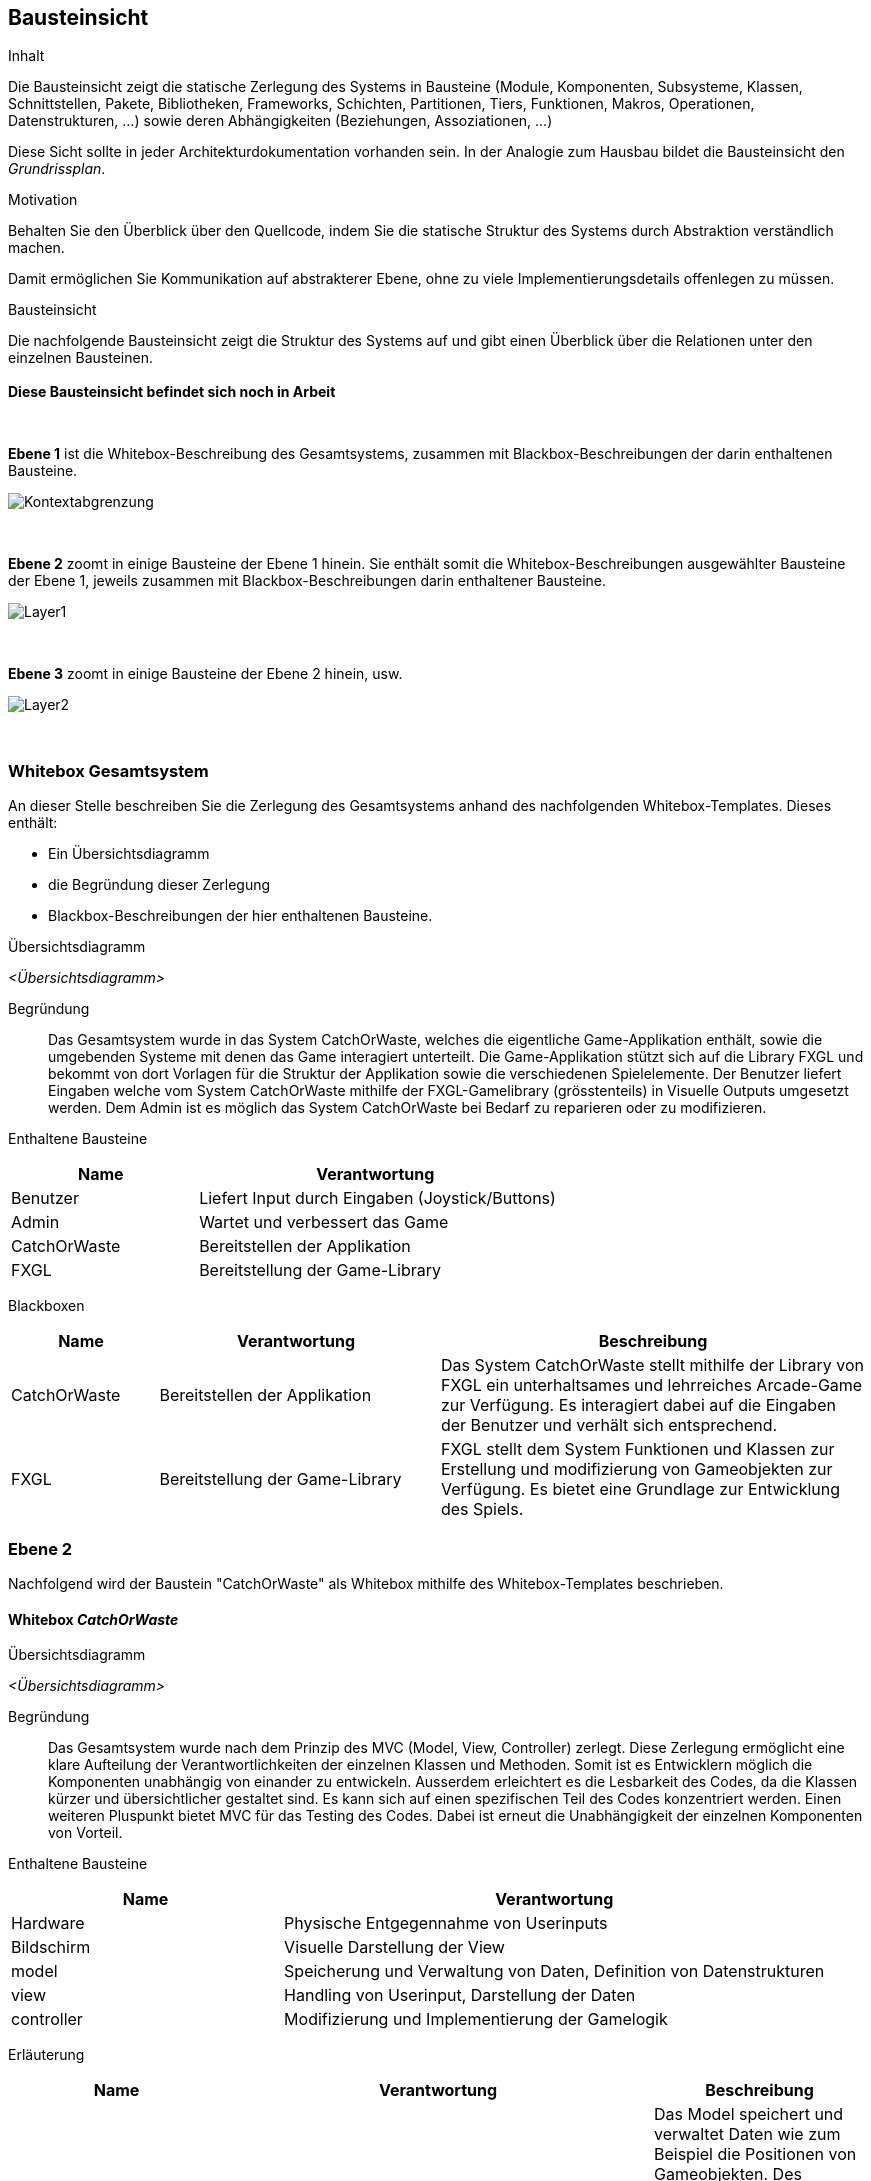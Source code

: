 [[section-building-block-view]]
== Bausteinsicht

[role="arc42help"]
****
.Inhalt
Die Bausteinsicht zeigt die statische Zerlegung des Systems in Bausteine (Module, Komponenten, Subsysteme, Klassen, Schnittstellen, Pakete, Bibliotheken, Frameworks, Schichten, Partitionen, Tiers, Funktionen, Makros, Operationen, Datenstrukturen, ...) sowie deren Abhängigkeiten (Beziehungen, Assoziationen, ...)


Diese Sicht sollte in jeder Architekturdokumentation vorhanden sein.
In der Analogie zum Hausbau bildet die Bausteinsicht den _Grundrissplan_.

.Motivation
Behalten Sie den Überblick über den Quellcode, indem Sie die statische Struktur des Systems durch Abstraktion verständlich machen.

Damit ermöglichen Sie Kommunikation auf abstrakterer Ebene, ohne zu viele Implementierungsdetails offenlegen zu müssen.

//.Form
//Die Bausteinsicht ist eine hierarchische Sammlung von Blackboxen und Whiteboxen (siehe Abbildung unten) und deren Beschreibungen.

.Bausteinsicht
Die nachfolgende Bausteinsicht zeigt die Struktur des Systems auf und gibt einen Überblick über die Relationen unter den einzelnen Bausteinen. +
{empty} +
*Diese Bausteinsicht befindet sich noch in Arbeit*

//image::05_building_blocks-DE.png["Hierarchie in der Bausteinsicht"]

{empty} +
   
*Ebene 1* ist die Whitebox-Beschreibung des Gesamtsystems, zusammen mit Blackbox-Beschreibungen der darin enthaltenen Bausteine.

image::../../software(sad)/images/05-Kontext.jpg[Kontextabgrenzung]

{empty} +

*Ebene 2* zoomt in einige Bausteine der Ebene 1 hinein.
Sie enthält somit die Whitebox-Beschreibungen ausgewählter Bausteine der Ebene 1, jeweils zusammen mit Blackbox-Beschreibungen darin enthaltener Bausteine.

image::../../software(sad)/images/05-Layer_1.jpg[Layer1]

{empty} +

*Ebene 3* zoomt in einige Bausteine der Ebene 2 hinein, usw.

image::../../software(sad)/images/Layer_2.png[Layer2]

{empty} +


//.Weiterführende Informationen

//Siehe https://docs.arc42.org/section-5/[Bausteinsicht] //in der online-Dokumentation (auf Englisch!).
****

=== Whitebox Gesamtsystem

[role="arc42help"]
****
An dieser Stelle beschreiben Sie die Zerlegung des Gesamtsystems anhand des nachfolgenden Whitebox-Templates.
Dieses enthält:

* Ein Übersichtsdiagramm
* die Begründung dieser Zerlegung
* Blackbox-Beschreibungen der hier enthaltenen Bausteine.
****

Übersichtsdiagramm::
****
_<Übersichtsdiagramm>_
****

Begründung:: Das Gesamtsystem wurde in das System CatchOrWaste, welches die eigentliche Game-Applikation enthält, sowie die umgebenden Systeme mit denen das Game interagiert unterteilt. Die Game-Applikation stützt sich auf die Library FXGL und bekommt von dort Vorlagen für die Struktur der Applikation sowie die verschiedenen Spielelemente. 
Der Benutzer liefert Eingaben welche vom System CatchOrWaste mithilfe der FXGL-Gamelibrary (grösstenteils) in Visuelle Outputs umgesetzt werden. Dem Admin ist es möglich das System CatchOrWaste bei Bedarf zu reparieren oder zu modifizieren. 

Enthaltene Bausteine:: 

[cols="1,2" options="header"]
|===
| **Name** | **Verantwortung**
| Benutzer | Liefert Input durch Eingaben (Joystick/Buttons) 
| Admin | Wartet und verbessert das Game 
| CatchOrWaste | Bereitstellen der Applikation 
| FXGL | Bereitstellung der Game-Library 

|===

Blackboxen::

[cols="1,2,3" options="header"]
|===
| **Name** | **Verantwortung** | **Beschreibung**
| CatchOrWaste | Bereitstellen der Applikation | Das System CatchOrWaste stellt mithilfe der Library von FXGL  ein unterhaltsames und lehrreiches Arcade-Game zur Verfügung. Es interagiert dabei auf die Eingaben der Benutzer und verhält sich entsprechend.
| FXGL | Bereitstellung der Game-Library | FXGL stellt dem System Funktionen und Klassen zur Erstellung und modifizierung von Gameobjekten zur Verfügung. Es bietet eine Grundlage zur Entwicklung des Spiels.
|===


=== Ebene 2

Nachfolgend wird der Baustein "CatchOrWaste" als Whitebox mithilfe des Whitebox-Templates beschrieben.

==== Whitebox _CatchOrWaste_

Übersichtsdiagramm::

****
_<Übersichtsdiagramm>_
****

Begründung:: Das Gesamtsystem wurde nach dem Prinzip des MVC (Model, View, Controller) zerlegt. Diese Zerlegung ermöglicht eine klare Aufteilung der Verantwortlichkeiten der einzelnen Klassen und Methoden. Somit ist es Entwicklern möglich die Komponenten unabhängig von einander zu entwickeln. Ausserdem erleichtert es die Lesbarkeit des Codes, da die Klassen kürzer und übersichtlicher gestaltet sind. Es kann sich auf einen spezifischen Teil des Codes konzentriert werden.
Einen weiteren Pluspunkt bietet MVC für das Testing des Codes. Dabei ist erneut die Unabhängigkeit der einzelnen Komponenten von Vorteil.

Enthaltene Bausteine:: 

[cols="1,2" options="header"]
|===
| **Name** | **Verantwortung**
| Hardware | Physische Entgegennahme von Userinputs
| Bildschirm | Visuelle Darstellung der View
| model | Speicherung und Verwaltung von Daten, Definition von Datenstrukturen
| view | Handling von Userinput, Darstellung der Daten
| controller | Modifizierung und Implementierung der Gamelogik

|===

Erläuterung::

[cols="1,2,1" options="header"]
|===
| **Name** | **Verantwortung** | **Beschreibung**
| model | Speicherung und Verwaltung von Daten, Definition von Datenstrukturen | Das Model speichert und verwaltet Daten wie zum Beispiel die Positionen von Gameobjekten. Des weiteren enthält es weitere Daten, wie zum Beispiel Konstanten der Backgrounds, sowie dazu passsende Schnittstellen. Diese benötigt der Controller um die Gamelogik richtig umzusetzen.
| view | Handling von Userinput, Darstellung der Daten | Die View kümmert sich um das Handling der Userinputs welche von der Hardware kommen und gibt diese nach Bedarf weiter. Ausserdem stellt sie mithilfe der Daten aus dem Model entsprechende Visuelle Komponenten dar und gibt diese zur Ausgabe an den Bildschirm weiter.
| controller | Modifizierung und Implementierung der Gamelogik | Der Controller ist für die Umsetzung der Gamelogik zuständig. Dafür reagiert er auf Inputs des Users (welche nicht in der View bearbeitet werden können) und modifiziert darauf basierend die Daten der Models.
|===


=== Ebene 3

[role="arc42help"]


==== Whitebox _model_

Übersichtsdiagramm::
****
_<Übersichtsdiagramm>_
****

Begründung:: Das model Package enthält die models für verschiedene Entities. Nach dem Prinzip des MVC werden hier Daten gespeichert und verwaltet. Zur besseren Lesbarkeit gibt es weitere Subpackages welche generelle Modelle enthalten. 

Enthaltene Bausteine:: 
[cols="1,2" options="header"]
|===
| **Name** | **Verantwortung**
| components | Speichert components Klassen
| constants | Speichert Constant-Klasse
| enums | speichert Enum-Klasse
| factories | Speichert factory Klassen
| CartModel | Speichert und verwaltet Cart-spezifische Daten
| PlayerModel | Speichert und verwaltet Player-spezifische Daten
| FallingObjectModel | Speichert und verwaltet FallingObject-spezifische Daten
| PunktesystemModel | Speichert und verwaltet Daten zum Punktesystem
| TimerModel | Speichert und verwaltet Daten zum Timer

|===

Erläuterung der Bausteine::
[cols="1,2,1" options="header"]
|===
| components | Speichert components Klassen | Speichert component Klassen. Components werden gebraucht um schon intitialisierten Entities weitere Attribute oder Verhaltensweisen anzuhängen.
| constants | Speichert Constant-Klasse | Speichert eine Java-Klasse welche Konstanten enthält
| enums | speichert Enum-Klasse | Speichert eine Java-Klasse, welche Enums enthält. Enums werden benutzt um Entities einen Typ zuzuweisen.
| factories | Speichert factory Klassen | Speichert eine FXGL-Factory. Diese enthält Blaupausen zur Initialisierung von Entities.
| CartModel | Speichert und verwaltet Cart-spezifische Daten | Dient zur Verwaltung von Daten welche Entities vom Typ Cart betreffen.
| PlayerModel | Speichert und verwaltet Player-spezifische Daten | Dient zur Verwaltung von Daten welche die Entity vom Typ Player betreffen.
| FallingObjectModel | Speichert und verwaltet FallingObject-spezifische Daten | Dient zur Verwaltung von Daten welche Entities vom Typ FallingObject betreffen.
| PunktesystemModel | Speichert und verwaltet Daten zum Punktesystem | Verwaltet Daten zum Punktesystem wie zum Beispiel den aktuellen Punktestand.
| TimerModel | Speichert und verwaltet Daten zum Timer | Verwaltet Daten zum zeitlichen Begrenzung der Spielzeit. 
|===

[role="arc42help"]
==== Whitebox _view_

Übersichtsdiagramm::
****
_<Übersichtsdiagramm>_
****

Begründung:: Die View enthält Klassen für die wichtigsten drei Entities (Cart, Player, FallingObject) sowie für weitere Daten welche Visuell dargestellt werden müssen wie zum Beispiel die verbleibende Zeit oder den aktuellen Punktestand. Die Aufteilung folgt den Klassen des Models, was für eine gute Lesbarkeit und eine klare Struktur über das gesamte Projekt sorgt.

Enthaltene Bausteine::
[cols="1,2" options="header"]
|===
| **Name** | **Verantwortung**
| CartView | Darstellung Cart-spezifischer Daten
| PlayerView | Darstellung Player-spezifischer Daten
| FallingObjectView | Darstellung FallingObject-spezifischer Daten
| BackgroundView | Darstellung des Hintergrundes
| PunktesystemView | Darstellung des aktuellen Punktestandes
| TimerView | Darstellung des Timers

|=== 

Erläuterung der Bausteine::
[cols="1,2,1" options="header"]
|===
| **Name** | **Verantwortung** | **Beschreibung**
| CartView | Darstellung Cart-spezifischer Daten | Die CartView stellt die Entities des Typ Cart nach den Daten des CartModel dar.
| PlayerView | Darstellung Player-spezifischer Daten | Die PlayerView stellt die Entity des Typ Player nach den Daten des PlayerModel dar.
| FallingObjectView | Darstellung FallingObject-spezifischer Daten | Die FallingObjectView stellt die Entities des Typ FallingObject nach den Daten des FallingObjectModel dar.
| BackgroundView | Darstellung des Hintergrundes | Die BackgroundView stellt den Hintergrund dar.
| PunktesystemView | Darstellung des aktuellen Punktestandes | Die PunktesystemView stellt den aktuellen Punktestand nach den Daten aus dem PunktesystemModel dar.
| TimerView | Darstellung des Timers | Die TimerView liest die Daten aus dem TimerModel und stellt diese entsprechend für den Nutzer lesbar dar.
|===

[role="arc42help"]
==== Whitebox _controller_

Übersichtsdiagramm::
****
_<Übersichtsdiagramm>_
****

Begründung:: Der Controller enthält die Logik des Systems. Er folgt weiterhin der Aufteilung nach den drei wichtigsten Entity-Typen. Für Logik welche mehrere Entity-Typen betrifft ist in separaten Klassen gespeichert. Ein Beispiel dafür ist das Punktesystem.

Enthaltene Bausteine:: 
[cols="1,2" options="header"]
|===
| **Name** | **Verantwortung**
| CartController | Implementierung der Logik für Cart-Entities
| PlayerController | Implementierung der Logik für den Player
| FallingObjectController | Implementierung der Logik für FallingObject-Entities
| PunktesystemController | Implementierung der Logik für das Punktesystem
| TimerController | Implementierung der Logik für den Timer
| GPIOController | Implementierung der Logik für Inputhandling.

|===

Erläuterung der Bausteine::
[cols="1,2,1" options="header"]
|===
| **Name** | **Verantwortung** | **Beschreibung**
| CartController | Implementierung der Logik für Cart-Entities | Der CartController sorgt dafür, dass sich Cart-Entities entsprechend der definierten Logik für Carts verhalten.
| PlayerController | Implementierung der Logik für den Player| Der PlayerController sorgt dafür, dass sich die Player-Entity entsprechend der definierten Logik für den Player verhält.
| FallingObjectController | Implementierung der Logik für FallingObject-Entities | Der FallingObjectController sorgt dafür, dass sich FallingObject-Entities entsprechend der definierten Logik für FallingObjects verhalten.
| PunktesystemController | Implementierung der Logik für das Punktesystem | Der PunktesystemController sorgt dafür das je nach Sortierung der FallingObjects entsprechende Punkte gutgeschrieben bzw. abgezogen werden.
| TimerController | Implementierung der Logik für den Timer | Der TimerController sorgt dafür, dass das Spiel nur innerhalb des festgelegten Zeitraums spielbar ist.
| GPIOController | Implementierung der Logik für Inputhandling. | Der GPIOController implementiert die Logik um Benutzerinput von den GPIO-Pins des Raspberry Pi in verständliche Daten für die Software umzuwandeln.
|===